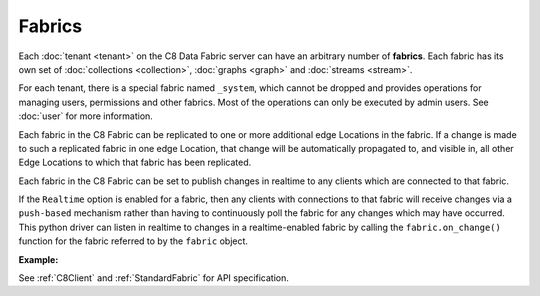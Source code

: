 Fabrics
---------

Each :doc:`tenant <tenant>` on the C8 Data Fabric server can have an arbitrary number of **fabrics**. Each fabric has its own set of :doc:`collections <collection>`, :doc:`graphs <graph>` and :doc:`streams <stream>`.

For each tenant, there is a special fabric named ``_system``, which cannot be dropped and provides operations for managing users, permissions and other fabrics. Most of the operations can only be executed by admin users. See :doc:`user` for more information.

Each fabric in the C8 Fabric can be replicated to one or more additional edge Locations in the fabric. If a change is made to such a replicated fabric in one edge Location, that change will be automatically propagated to, and visible in, all other
Edge Locations to which that fabric has been replicated.

Each fabric in the C8 Fabric can be set to publish changes in realtime
to any clients which are connected to that fabric. 

If the ``Realtime`` option is enabled for a fabric, then any clients with connections to that fabric will receive changes via a ``push-based`` mechanism rather than having to continuously poll the fabric for any changes which may have occurred. This python driver can listen in realtime to changes in a realtime-enabled fabric by calling the ``fabric.on_change()`` function for the fabric referred to by the ``fabric`` object.

**Example:**

.. testcode::

    from c8 import C8Client

    # Initialize the C8 Data Fabric client.
    client = C8Client(protocol='https', host='MY-C8-EDGE-DATA-FABRIC-URL', port=443)

    # For the "mytenant" tenant, connect to "_system" fabric as tenant admin.
    # This returns an API wrapper for the "_system" fabric on tenant 'mytenant'
    # Note that the 'mytenant' tenant should already exist.
    sys_fabric = client.fabric(tenant='mytenant', name='_system', username='root', password='passwd')

    # List all fabrics in the 'mytenant' tenant
    sys_fabric.fabrics()

    # Create a new fabric named "test" if it does not exist.
    # Only the tenant admin has access to it at time of its creation.
    if not sys_fabric.has_fabric('test'):
        sys_fabric.create_fabric('test')

    # Delete the fabric.
    sys_fabric.delete_fabric('test')

    # Create a new fabric named "test" along with a new set of users.
    # Only "jane", "john", "jake" and the tenant admin have access to it.
    if not sys_fabric.has_fabric('test'):
        sys_fabric.create_fabric(
            name='test',
            users=[
                {'username': 'jane', 'password': 'foo', 'active': True},
                {'username': 'john', 'password': 'bar', 'active': True},
                {'username': 'jake', 'password': 'baz', 'active': True},
            ],
        )

    # Connect to the new "test" fabric as user "jane".
    fabric = client.fabric(tenant='mytenant', name='test', username='jane', password='foo')

    # Retrieve various fabric and server information.
    fabric.name
    fabric.username
    fabric.collections()
    fabric.graphs()

    # Delete the fabric. Note that the new users will remain.
    sys_fabric.delete_fabric('test')

    # Get the list of edge locations for the 'mytenant' tenant.
    # We do this as the tenant admin.
    tennt = client.tenant(name=tenant_name, fabricname='_system', username='root', password='root_pass')
    dcl = tennt.dclist()

    # Create a new fabric which is replicated to all Fabric Edge Locations,
    # and also enable realtime updates on this fabric.
    # Only the tenant admin can perform this action.
    sys_fabric.create_fabric('demofabric', dclist=dcl, realtime=True)


See :ref:`C8Client` and :ref:`StandardFabric` for API specification.
